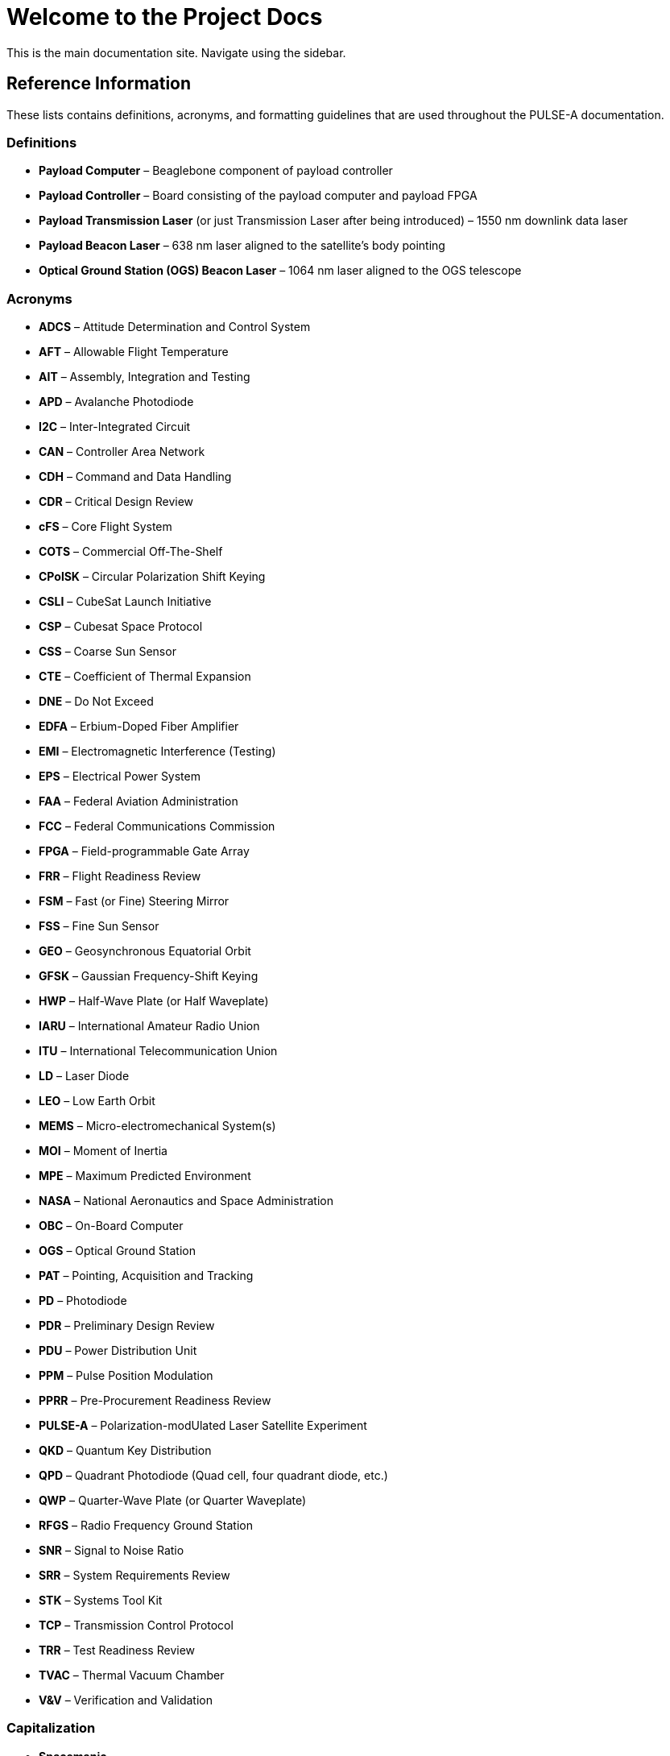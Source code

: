 = Welcome to the Project Docs

This is the main documentation site. Navigate using the sidebar.

== Reference Information

These lists contains definitions, acronyms, and formatting guidelines that are used throughout the PULSE-A documentation.

=== Definitions

* **Payload Computer** – Beaglebone component of payload controller
* **Payload Controller** – Board consisting of the payload computer and payload FPGA
* **Payload Transmission Laser** (or just Transmission Laser after being introduced) – 1550 nm downlink data laser
* **Payload Beacon Laser** – 638 nm laser aligned to the satellite's body pointing
* **Optical Ground Station (OGS) Beacon Laser** – 1064 nm laser aligned to the OGS telescope

=== Acronyms

* **ADCS** – Attitude Determination and Control System
* **AFT** – Allowable Flight Temperature
* **AIT** – Assembly, Integration and Testing
* **APD** – Avalanche Photodiode
* **I2C** – Inter-Integrated Circuit
* **CAN** – Controller Area Network
* **CDH** – Command and Data Handling
* **CDR** – Critical Design Review
* **cFS** – Core Flight System
* **COTS** – Commercial Off-The-Shelf
* **CPolSK** – Circular Polarization Shift Keying
* **CSLI** – CubeSat Launch Initiative
* **CSP** – Cubesat Space Protocol
* **CSS** – Coarse Sun Sensor
* **CTE** – Coefficient of Thermal Expansion
* **DNE** – Do Not Exceed
* **EDFA** – Erbium-Doped Fiber Amplifier
* **EMI** – Electromagnetic Interference (Testing)
* **EPS** – Electrical Power System
* **FAA** – Federal Aviation Administration
* **FCC** – Federal Communications Commission
* **FPGA** – Field-programmable Gate Array
* **FRR** – Flight Readiness Review
* **FSM** – Fast (or Fine) Steering Mirror
* **FSS** – Fine Sun Sensor
* **GEO** – Geosynchronous Equatorial Orbit
* **GFSK** – Gaussian Frequency-Shift Keying
* **HWP** – Half-Wave Plate (or Half Waveplate)
* **IARU** – International Amateur Radio Union
* **ITU** – International Telecommunication Union
* **LD** – Laser Diode
* **LEO** – Low Earth Orbit
* **MEMS** – Micro-electromechanical System(s)
* **MOI** – Moment of Inertia
* **MPE** – Maximum Predicted Environment
* **NASA** – National Aeronautics and Space Administration
* **OBC** – On-Board Computer
* **OGS** – Optical Ground Station
* **PAT** – Pointing, Acquisition and Tracking
* **PD** – Photodiode
* **PDR** – Preliminary Design Review
* **PDU** – Power Distribution Unit
* **PPM** – Pulse Position Modulation
* **PPRR** – Pre-Procurement Readiness Review
* **PULSE-A** – Polarization-modUlated Laser Satellite Experiment
* **QKD** – Quantum Key Distribution
* **QPD** – Quadrant Photodiode (Quad cell, four quadrant diode, etc.)
* **QWP** – Quarter-Wave Plate (or Quarter Waveplate)
* **RFGS** – Radio Frequency Ground Station
* **SNR** – Signal to Noise Ratio
* **SRR** – System Requirements Review
* **STK** – Systems Tool Kit
* **TCP** – Transmission Control Protocol
* **TRR** – Test Readiness Review
* **TVAC** – Thermal Vacuum Chamber
* **V&V** – Verification and Validation

=== Capitalization

* **Spacemanic**
* **Beaglebone Black**
* **CubeSat**
* **GOMspace**
